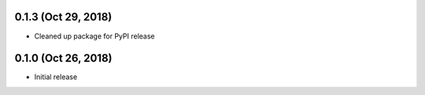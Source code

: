 0.1.3 (Oct 29, 2018)
====================

- Cleaned up package for PyPI release

0.1.0 (Oct 26, 2018)
====================

- Initial release
